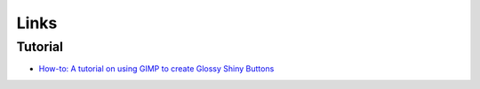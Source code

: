 Links
*****

Tutorial
========

- `How-to: A tutorial on using GIMP to create Glossy Shiny Buttons`_


.. _`How-to: A tutorial on using GIMP to create Glossy Shiny Buttons`: http://blog.teamsumpter.com/2007/04/how-to-tutorial-on-using-gimp-to-create.html
